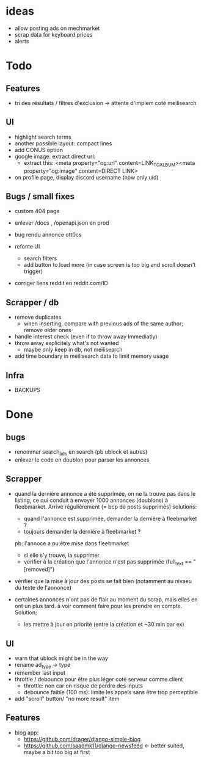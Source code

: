 * ideas

 * allow posting ads on mechmarket
 * scrap data for keyboard prices
 * alerts


* Todo

** Features

 * tri des résultats / filtres d'exclusion
   -> attente d'implem coté meilisearch

** UI

 * highlight search terms
 * another possible layout: compact lines
 * add CONUS option
 * google image: extract direct url:
   - extract this: <meta property="og:url" content=LINK_TO_ALBUM><meta property="og:image" content=DIRECT LINK>

 * on profile page, display discord username (now only uid)
     
** Bugs / small fixes

 * custom 404 page
 * enlever /docs , /openapi.json en prod
 * bug rendu annonce ott0cs

 * refonte UI
   * search filters
   * add button to load more (in case screen is too big and scroll doesn't trigger)

 * corriger liens reddit en reddit.com/ID 
 
** Scrapper / db
   
 * remove duplicates
   - when inserting, compare with previous ads of the same author; remove older ones

 * handle interest check (even if to throw away immediatly)
 * throw away explicitely what's not wanted
    - maybe only keep in db, not meilisearch

 * add time boundary in meilisearch data to limit memory usage

   
** Infra

 * BACKUPS
 
* Done

** bugs
   
 * renommer search_ads en search (pb ublock et autres)
 * enlever le code en doublon pour parser les annonces
  
** Scrapper
   
 * quand la dernière annonce a été supprimée, on ne la trouve pas dans le listing,
   ce qui conduit à envoyer 1000 annonces (doublons) à fleebmarket. Arrive régulièrement
   (= bcp de posts supprimés)
   solutions:
      * quand l'annonce est supprimée, demander la dernière à fleebmarket ?
      * toujours demander la dernière à fleebmarket ?

   pb: l'annoce a pu être mise dans fleebmarket
    * si elle s'y trouve, la supprimer
    * verifier à la création que l'annonce n'est pas supprimée (full_text == "[removed]")
 
 * vérifier que la mise à jour des posts se fait bien (notamment au nivaeu du texte de l'annonce)

 * certaines annonces n'ont pas de flair au moment du scrap, mais elles en ont un plus tard.
   à voir comment faire pour les prendre en compte.
   Solution;
    * les mettre à jour en priorité (entre la création et ~30 min par ex)

** UI
   
 * warn that ublock might be in the way
 * rename ad_type -> type
 * remember last input
 * throttle / debounce pour être plus léger coté serveur comme client
   + throttle: non car on risque de perdre des inputs
   + debounce faible (100 ms): limite les appels sans ĕtre trop perceptible
 * add "scroll" button/ "no more result" item

** Features
   
 - blog app:
   - https://github.com/drager/django-simple-blog
   - https://github.com/saadmk11/django-newsfeed <- better suited, maybe a bit too big at first
